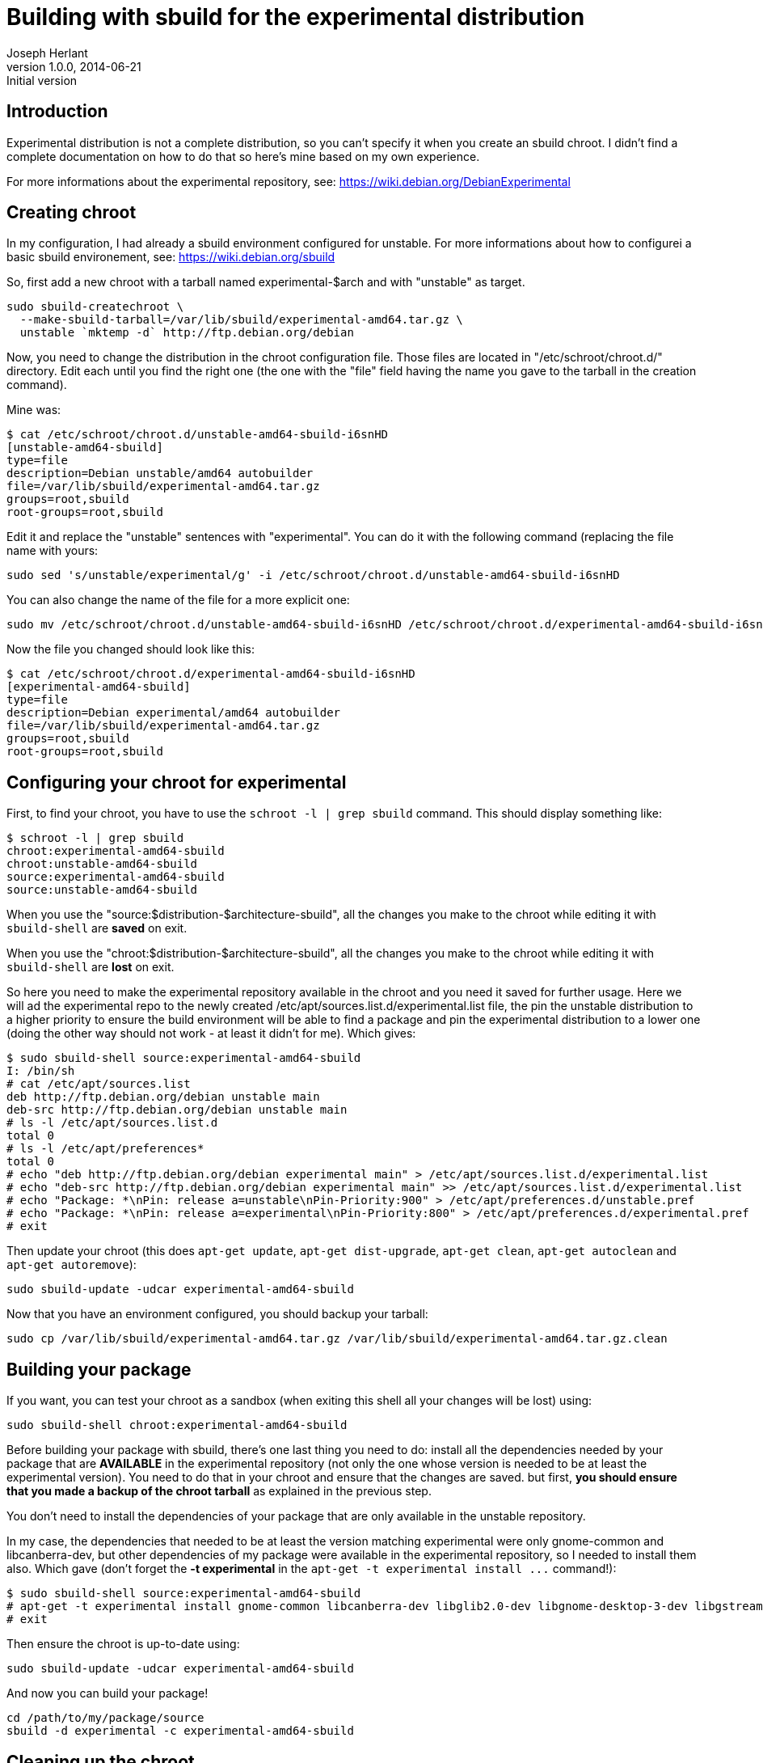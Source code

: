 Building with sbuild for the experimental distribution
======================================================
Joseph Herlant
v1.0.0, 2014-06-21 : Initial version
:Author Initials: Joseph Herlant
:description: This short tutorial explains how to build a package using sbuild +
  for the experimental distribution.
:keywords: sbuild, debian, experimental

/////
Comments
/////

Introduction
------------

Experimental distribution is not a complete distribution, so you can't specify
it when you create an sbuild chroot. I didn't find a complete documentation on
how to do that so here's mine based on my own experience.

For more informations about the experimental repository, see:
https://wiki.debian.org/DebianExperimental

Creating chroot
---------------

In my configuration, I had already a sbuild environment configured for unstable.
For more informations about how to configurei a basic sbuild environement, see:
https://wiki.debian.org/sbuild

So, first add a new chroot with a tarball named experimental-$arch and with
"unstable" as target.

[source, shell]
-----
sudo sbuild-createchroot \ 
  --make-sbuild-tarball=/var/lib/sbuild/experimental-amd64.tar.gz \
  unstable `mktemp -d` http://ftp.debian.org/debian
-----

Now, you need to change the distribution in the chroot configuration file. Those
files are located in "/etc/schroot/chroot.d/" directory. Edit each until you
find the right one (the one with the "file" field having the name you gave to
the tarball in the creation command).

Mine was:

-----
$ cat /etc/schroot/chroot.d/unstable-amd64-sbuild-i6snHD
[unstable-amd64-sbuild]
type=file
description=Debian unstable/amd64 autobuilder
file=/var/lib/sbuild/experimental-amd64.tar.gz
groups=root,sbuild
root-groups=root,sbuild
-----

Edit it and replace the "unstable" sentences with "experimental". You can do it
with the following command (replacing the file name with yours:

[source, shell]
-----
sudo sed 's/unstable/experimental/g' -i /etc/schroot/chroot.d/unstable-amd64-sbuild-i6snHD
-----

You can also change the name of the file for a more explicit one:

[source, shell]
-----
sudo mv /etc/schroot/chroot.d/unstable-amd64-sbuild-i6snHD /etc/schroot/chroot.d/experimental-amd64-sbuild-i6snHD
-----

Now the file you changed should look like this:

-----
$ cat /etc/schroot/chroot.d/experimental-amd64-sbuild-i6snHD
[experimental-amd64-sbuild]
type=file
description=Debian experimental/amd64 autobuilder
file=/var/lib/sbuild/experimental-amd64.tar.gz
groups=root,sbuild
root-groups=root,sbuild
-----

Configuring your chroot for experimental
----------------------------------------

First, to find your chroot, you have to use the `schroot -l | grep sbuild`
command. This should display something like:

-----
$ schroot -l | grep sbuild
chroot:experimental-amd64-sbuild
chroot:unstable-amd64-sbuild
source:experimental-amd64-sbuild
source:unstable-amd64-sbuild
-----

When you use the "source:$distribution-$architecture-sbuild", all the changes
you make to the chroot while editing it with `sbuild-shell` are *saved* on exit.

When you use the "chroot:$distribution-$architecture-sbuild", all the changes
you make to the chroot while editing it with `sbuild-shell` are *lost* on exit.

So here you need to make the experimental repository available in the chroot and
you need it saved for further usage. Here we will ad the experimental repo to
the newly created /etc/apt/sources.list.d/experimental.list file, the pin the
unstable distribution to a higher priority to ensure the build environment will
be able to find a package and pin the experimental distribution to a lower one
(doing the other way should not work - at least it didn't for me). Which gives:

-----
$ sudo sbuild-shell source:experimental-amd64-sbuild
I: /bin/sh
# cat /etc/apt/sources.list
deb http://ftp.debian.org/debian unstable main
deb-src http://ftp.debian.org/debian unstable main
# ls -l /etc/apt/sources.list.d
total 0
# ls -l /etc/apt/preferences*
total 0
# echo "deb http://ftp.debian.org/debian experimental main" > /etc/apt/sources.list.d/experimental.list
# echo "deb-src http://ftp.debian.org/debian experimental main" >> /etc/apt/sources.list.d/experimental.list
# echo "Package: *\nPin: release a=unstable\nPin-Priority:900" > /etc/apt/preferences.d/unstable.pref
# echo "Package: *\nPin: release a=experimental\nPin-Priority:800" > /etc/apt/preferences.d/experimental.pref
# exit
-----

Then update your chroot (this does `apt-get update`, `apt-get dist-upgrade`,
`apt-get clean`, `apt-get autoclean` and `apt-get autoremove`):

[source, shell]
-----
sudo sbuild-update -udcar experimental-amd64-sbuild
-----

Now that you have an environment configured, you should backup your tarball:

[source, shell]
-----
sudo cp /var/lib/sbuild/experimental-amd64.tar.gz /var/lib/sbuild/experimental-amd64.tar.gz.clean
-----

Building your package
---------------------

If you want, you can test your chroot as a sandbox (when exiting this shell all
your changes will be lost) using:

[source, shell]
-----
sudo sbuild-shell chroot:experimental-amd64-sbuild
-----

Before building your package with sbuild, there's one last thing you need to do:
install all the dependencies needed by your package that are *AVAILABLE* in the
experimental repository (not only the one whose version is needed to be at least
the experimental version). You need to do that in your chroot and ensure that
the changes are saved. but first, *you should ensure that you made a backup of
the chroot tarball* as explained in the previous step.

You don't need to install the dependencies of your package that are only
available in the unstable repository.

In my case, the dependencies that needed to be at least the version matching
experimental were only gnome-common and libcanberra-dev, but other dependencies
of my package were available in the experimental repository, so I needed to
install them also. Which gave (don't forget the *-t experimental* in the `apt-get
-t experimental install ...` command!):

-----
$ sudo sbuild-shell source:experimental-amd64-sbuild
# apt-get -t experimental install gnome-common libcanberra-dev libglib2.0-dev libgnome-desktop-3-dev libgstreamer1.0-dev libupower-glib-dev
# exit
-----

Then ensure the chroot is up-to-date using:

[source, shell]
-----
sudo sbuild-update -udcar experimental-amd64-sbuild
-----

And now you can build your package!

[source, shell]
-----
cd /path/to/my/package/source
sbuild -d experimental -c experimental-amd64-sbuild
-----

Cleaning up the chroot
----------------------

When you're done with this package, don't forget to revert your changes made by
the previous step in the experimental chroot by copying the clean tarball back:

[source, shell]
-----
sudo cp /var/lib/sbuild/experimental-amd64.tar.gz.clean /var/lib/sbuild/experimental-amd64.tar.gz
-----

